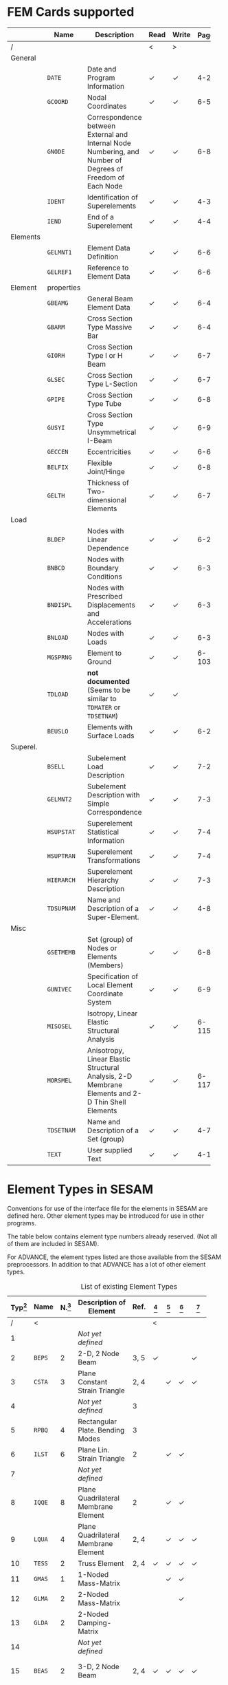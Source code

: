 # -*- mode: org; coding: utf-8 -*-
#+STARTUP: showall
#+HTML_MATHJAX: align: left indent: 5em tagside: left font: Neo-Euler

* FEM Cards supported

   #+ATTR_LATEX: :booktabs :environment tabu :align @{}l@{}p{5em}Xccl@{} :width \textwidth :float nil
   |          | *Name*     | *Description*                                                | *Read* | *Write* | *Page[fn:page]* |
   |----------+------------+--------------------------------------------------------------+--------+---------+-------|
   | /        |            |                                                              | <      | >       |       |
   |          |            | <60>                                                         |        |         |   <5> |
   | General  |            |                                                              |        |         |       |
   |          | =DATE=     | Date and Program Information                                 | ✓      | ✓       |   4-2 |
   |          | =GCOORD=   | Nodal Coordinates                                            | ✓      | ✓       |  6-56 |
   |          | =GNODE=    | Correspondence between External and Internal Node Numbering, and Number of Degrees of Freedom of Each Node | ✓      | ✓       |  6-80 |
   |          | =IDENT=    | Identification of Superelements                              | ✓      | ✓       |   4-3 |
   |          | =IEND=     | End of a Superelement                                        | ✓      | ✓       |   4-4 |
   |----------+------------+--------------------------------------------------------------+--------+---------+-------|
   | Elements |            |                                                              |        |         |       |
   |          | =GELMNT1=  | Element Data Definition                                      | ✓      | ✓       |  6-65 |
   |          | =GELREF1=  | Reference to Element Data                                    | ✓      | ✓       |  6-66 |
   |----------+------------+--------------------------------------------------------------+--------+---------+-------|
   | Element  | properties |                                                              |        |         |       |
   |          | =GBEAMG=   | General Beam Element Data                                    | ✓      | ✓       |  6-49 |
   |          | =GBARM=    | Cross Section Type Massive Bar                               | ✓      | ✓       |  6-48 |
   |          | =GIORH=    | Cross Section Type I or H Beam                               | ✓      | ✓       |  6-71 |
   |          | =GLSEC=    | Cross Section Type L-Section                                 | ✓      | ✓       |  6-76 |
   |          | =GPIPE=    | Cross Section Type Tube                                      | ✓      | ✓       |  6-81 |
   |          | =GUSYI=    | Cross Section Type Unsymmetrical I-Beam                      | ✓      | ✓       |  6-93 |
   |          | =GECCEN=   | Eccentricities                                               | ✓      | ✓       |  6-61 |
   |          | =BELFIX=   | Flexible Joint/Hinge                                         | ✓      | ✓       |   6-8 |
   |          | =GELTH=    | Thickness of Two-dimensional Elements                        | ✓      | ✓       |  6-70 |
   |----------+------------+--------------------------------------------------------------+--------+---------+-------|
   | Load     |            |                                                              |        |         |       |
   |          | =BLDEP=    | Nodes with Linear Dependence                                 | ✓      | ✓       |  6-27 |
   |          | =BNBCD=    | Nodes with Boundary Conditions                               | ✓      | ✓       |  6-30 |
   |          | =BNDISPL=  | Nodes with Prescribed Displacements and Accelerations        | ✓      | ✓       |  6-31 |
   |          | =BNLOAD=   | Nodes with Loads                                             | ✓      | ✓       |  6-35 |
   |          | =MGSPRNG=  | Element to Ground                                            | ✓      | ✓       | 6-103 |
   |          | =TDLOAD=   | *not documented* (Seems to be similar to =TDMATER= or =TDSETNAM=) | ✓      | ✓       |       |
   |          | =BEUSLO=   | Elements with Surface Loads                                  | ✓      | ✓       |  6-21 |
   |----------+------------+--------------------------------------------------------------+--------+---------+-------|
   | Superel. |            |                                                              |        |         |       |
   |          | =BSELL=    | Subelement Load Description                                  | ✓      | ✓       |  7-27 |
   |          | =GELMNT2=  | Subelement Description with Simple Correspondence            | ✓      | ✓       |  7-31 |
   |          | =HSUPSTAT= | Superelement Statistical Information                         | ✓      | ✓       |  7-40 |
   |          | =HSUPTRAN= | Superelement Transformations                                 | ✓      | ✓       |  7-41 |
   |          | =HIERARCH= | Superelement Hierarchy Description                           | ✓      | ✓       |  7-38 |
   |          | =TDSUPNAM= | Name and Description of a Super-Element.                     | ✓      | ✓       |   4-8 |
   |----------+------------+--------------------------------------------------------------+--------+---------+-------|
   | Misc     |            |                                                              |        |         |       |
   |          | =GSETMEMB= | Set (group) of Nodes or Elements (Members)                   | ✓      | ✓       |  6-84 |
   |          | =GUNIVEC=  | Specification of Local Element Coordinate System             | ✓      | ✓       |  6-92 |
   |          | =MISOSEL=  | Isotropy, Linear Elastic Structural Analysis                 | ✓      | ✓       | 6-115 |
   |          | =MORSMEL=  | Anisotropy, Linear Elastic Structural Analysis, 2-D Membrane Elements and 2-D Thin Shell Elements | ✓      | ✓       | 6-117 |
   |          | =TDSETNAM= | Name and Description of a Set (group)                        | ✓      | ✓       |   4-7 |
   |          | =TEXT=     | User supplied Text                                           | ✓      | ✓       |  4-10 |

* Element Types in SESAM

   Conventions for use of the interface file for the elements in SESAM
   are defined here. Other element types may be introduced for use in
   other programs.

   The table below contains element type numbers already reserved. (Not
   all of them are included in SESAM).

   For ADVANCE, the element types listed are those available from the
   SESAM preprocessors. In addition to that ADVANCE has a lot of other
   element types.


   #+CAPTION: List of existing Element Types
   #+NAME:    tab:sesam-elements
   #+ATTR_LATEX: :booktabs :environment longtabu :align @{}r|lcXc|cccccp{4em}@{} :width \textwidth
   | *Typ[fn:typ]* | *Name* | *N.[fn:num]* | *Description of Element*                                 | *Ref.* | *[fn:preframe]* | *[fn:prefem]* | *[fn:sestra]* | *[fn:advan]* | *[fn:poseidon]* | *Other[fn:other]*  |
   |-----+--------+----+----------------------------------------------------------+------+-------+-------+-------+-------+-------+--------------------|
   |   / | <      |    |                                                          |      | <     |       |       |       |       |                    |
   | <3> |        | <2> |                                                          |  <4> | <5>   | <5>   | <5>   | <5>   | <5>   |                    |
   |   1 |        |    | /Not/ /yet/ /defined/                                    |      |       |       |       |       |       |                    |
   |   2 | =BEPS= |  2 | 2-D, 2 Node Beam                                         | 3, 5 | ✓     |       |       | ✓     |       |                    |
   |   3 | =CSTA= |  3 | Plane Constant Strain Triangle                           | 2, 4 |       | ✓     | ✓     | ✓     |       |                    |
   |   4 |        |    | /Not/ /yet/ /defined/                                    |    3 |       |       |       |       |       |                    |
   |   5 | =RPBQ= |  4 | Rectangular Plate. Bending Modes                         |    3 |       |       |       |       |       |                    |
   |   6 | =ILST= |  6 | Plane Lin. Strain Triangle                               |    2 |       | ✓     | ✓     |       |       |                    |
   |   7 |        |    | /Not/ /yet/ /defined/                                    |      |       |       |       |       |       |                    |
   |   8 | =IQQE= |  8 | Plane Quadrilateral Membrane Element                     |    2 |       | ✓     | ✓     |       |       |                    |
   |   9 | =LQUA= |  4 | Plane Quadrilateral Membrane Element                     | 2, 4 |       | ✓     | ✓     | ✓     |       |                    |
   |  10 | =TESS= |  2 | Truss Element                                            | 2, 4 | ✓     | ✓     | ✓     | ✓     | ✓     |                    |
   |  11 | =GMAS= |  1 | 1-Noded Mass-Matrix                                      |      |       | ✓     | ✓     |       | ✗     |                    |
   |  12 | =GLMA= |  2 | 2-Noded Mass-Matrix                                      |      |       |       | ✓     |       |       |                    |
   |  13 | =GLDA= |  2 | 2-Noded Damping-Matrix                                   |      |       |       |       |       |       |                    |
   |  14 |        |    | /Not/ /yet/ /defined/                                    |      |       |       |       |       |       |                    |
   |  15 | =BEAS= |  2 | 3-D, 2 Node Beam                                         | 2, 4 | ✓     | ✓     | ✓     | ✓     | ✓     | FR, LA, PL, PR, WA |
   |-----+--------+----+----------------------------------------------------------+------+-------+-------+-------+-------+-------+--------------------|
   |  16 | =AXIS= |  2 | Axial Spring                                             |      | ✓     | ✓     | ✓     | ✓[fn:ax_spri] | ✗     | FR                 |
   |  17 | =AXDA= |  2 | Axial Damper                                             |      | ✓     | ✓     | ✓     |       | ✗     |                    |
   |  18 | =GSPR= |  1 | Spring to Ground                                         |    4 | ✓     | ✓     | ✓     | ✓     | ✗     | FR                 |
   |  19 | =GDAM= |  1 | Damper to Ground                                         |      | ✓     | ✓     | ✓     |       | ✗     |                    |
   |  20 | =IHEX= | 20 | Isoparametric Hexahedron                                 |    2 |       | ✓     | ✓     | ✓     |       | FR                 |
   |-----+--------+----+----------------------------------------------------------+------+-------+-------+-------+-------+-------+--------------------|
   |  21 | =LHEX= |  8 | Linear Hexahedron                                        | 2, 4 |       | ✓     | ✓     | ✓     |       | FR                 |
   |  22 | =SECB= |  3 | Subparametric Curved Beam                                |    2 |       |       |       |       |       |                    |
   |  23 | =BTSS= |  3 | General Curved Beam                                      |    2 |       | ✓     | ✓     |       |       | PL, PR             |
   |  24 | =FQUS= |  4 | Flat Quadrilateral Thin Shell                            |    4 |       | ✓     | ✓     |       | ✓     | PL, PR             |
   |  24 | =FFQ=  |  4 | Free Formulation Quadrilateral Shell                     |    5 |       |       |       | ✓     |       |                    |
   |  25 | =FTRS= |  3 | Flat Triangular Thin Shell                               |    4 |       | ✓     | ✓     |       | ✓     | PL                 |
   |  25 | =FFTR= |  3 | Free Formulation Triangular Shell                        |    5 |       |       |       | ✓     |       |                    |
   |  26 | =SCTS= |  6 | Subparametric Curved Triangular Thick Shell              |    2 |       | ✓     | ✓     |       |       | PL                 |
   |  27 | =MCTS= |  6 | Subparametric Curved Triangular Thick Sandwich Element   | 2[fn:th_shell] |       | ✓     | ✓     |       |       |                    |
   |  28 | =SCQS= |  8 | Subparametric Curved Quadrilateral Thick Shell           |    2 |       | ✓     | ✓     |       |       | PL, PR             |
   |-----+--------+----+----------------------------------------------------------+------+-------+-------+-------+-------+-------+--------------------|
   |  29 | =MCQS= |  8 | Subparam. Curved Quadr. Thick Sandwich Elem.             | 2[fn:th_shell] |       | ✓     | ✓     |       |       |                    |
   |  30 | =IPRI= | 15 | Isoparametric Triangular Prism                           |    2 |       | ✓     | ✓     | ✓     |       |                    |
   |  31 | =ITET= | 10 | Isoparametric Tetrahedron                                |    2 |       |       | ✓     |       |       |                    |
   |  32 | =TPRI= |  6 | Triangular Prism                                         | 2, 4 |       | ✓     | ✓     | ✓     |       |                    |
   |  33 | =TETR= |  4 | Tetrahedron                                              |    2 |       |       | ✓     |       |       |                    |
   |  34 | =LCTS= |  6 | Subparam. Layered Curved Triangular Thick Shell          | 2[fn:th_shell] |       | ✓     | ✓     |       |       |                    |
   |  35 | =LCQS= |  8 | Subparam. Layered Curved Quadrilat. Thick Shell          | 2[fn:th_shell] |       | ✓     | ✓     |       |       |                    |
   |-----+--------+----+----------------------------------------------------------+------+-------+-------+-------+-------+-------+--------------------|
   |  36 | =TRS1= | 18 | 2nd Order Hexahed. Transition Elem., Solid / Shell       |    6 |       |       | ✓     |       |       | PR                 |
   |  37 | =TRS2= | 15 | 2nd Order Hexahed. Transition Elem., Solid / Shell       |    6 |       |       | ✓     |       |       | PR                 |
   |  38 | =TRS3= | 12 | 2nd Order Hexahed. Transition Elem., Solid / Shell       |    6 |       |       | ✓     |       |       | PR                 |
   |-----+--------+----+----------------------------------------------------------+------+-------+-------+-------+-------+-------+--------------------|
   |  39 |        |    | /Not/ /yet/ /defined/                                    |      |       |       |       |       |       |                    |
   |  40 | =GLSH= |  2 | General Spring / Shim Element                            | [fn:2n_spring] | ✓     |       | ✓     |       | ✗     |                    |
   |  41 | =AXCS= |  3 | Axisymmetric Constant Strain Triangle                    | 7, 5 |       | ✓     | ✓     | ✓     |       |                    |
   |  42 | =AXLQ= |  4 | Axisymmetric Quadrilateral                               | 7, 5 |       | ✓     | ✓     | ✓     |       |                    |
   |  43 | =AXLS= |  6 | Axisymmetric Linear Strain Triangle                      |    7 |       | ✓     | ✓     |       |       |                    |
   |  44 | =AXQQ= |  8 | Axisymmetric Linear Strain Quadrilateral                 |    7 |       | ✓     | ✓     |       |       |                    |
   |  45 | =PILS= |  1 | Pile / Soil                                              |    4 | ✓     |       |       | ✓     |       |                    |
   |  46 | =PCAB= |  2 | Plane Cable-Bar Element                                  |    4 | ✓     |       |       | ✓     |       |                    |
   |  47 | =PSPR= |  1 | Plane Spring Element                                     |    4 | ✓     |       |       | ✓     |       |                    |
   |  48 |        |  4 | 4-node Contact Element with triangular Shape             |    4 |       |       |       | ✓     |       |                    |
   |  49 |        |  2 | 2-Noded Link Element                                     |    4 |       |       |       | ✓     |       |                    |
   |  50 |        |    | /Not/ /yet/ /defined/                                    |      |       |       |       |       |       |                    |
   |  51 | =CTCP= |  2 | 2-Noded Contact Element                                  |      |       |       |       |       |       |                    |
   |  52 | =CTCL= |  4 | 4-Noded Contact Element                                  |      |       |       |       |       |       |                    |
   |  53 | =CTAL= |  4 | 4-Noded Axisymmetric Contact Element                     |      |       |       |       |       |       |                    |
   |  54 | =CTCC= |  6 | 6-Noded Contact Element                                  |      |       |       |       |       |       |                    |
   |  55 | =CTAQ= |  6 | 6-Noded (3+3) Axisymmetric Contact Element               |      |       | ✓     |       |       |       |                    |
   |  56 | =CTLQ= |  8 | 8-Noded (4+4) Contact Element                            | 8, 9 |       |       |       |       |       | PR                 |
   |  57 | =CTCQ= | 16 | 16-Noded (8+8) Contact Element                           | 8, 9 |       | ✓     |       |       |       | PR                 |
   |  58 | =CTMQ= | 18 | 18-Noded (9+9) Contact Element                           | 8, 9 |       |       |       |       |       | PR                 |
   |  59 |        |    | /Not/ /yet/ /defined/                                    |      |       |       |       |       |       |                    |
   |  60 |        |    | /Not/ /yet/ /defined/                                    |      |       |       |       |       |       |                    |
   |  61 | =HCQS= |  9 | 9-Noded Shell Element                                    |      |       | ✓     |       |       |       | PR                 |
   |  62 |        |    | /Not/ /yet/ /defined/                                    |      |       |       |       |       |       |                    |
   |  63 |        |    | /Not/ /yet/ /defined/                                    |      |       |       |       |       |       |                    |
   |  64 |        |    | /Not/ /yet/ /defined/                                    |      |       |       |       |       |       |                    |
   |  65 |        |    | /Not/ /yet/ /defined/                                    |      |       |       |       |       |       |                    |
   |  66 | =SLQS= |  8 | Semiloof Quadrilateral Curved Thin Shell (32 d.o.fs)     |      |       |       |       |       |       |                    |
   |  67 | =SLTS= |  6 | Semiloof Triangular Curved Thin Shell (24 d.o.fs)        |      |       |       |       |       |       |                    |
   |  68 | =SLCB= |  3 | Semiloof Curved Beam (11 d.o.fs)                         |      |       |       |       |       |       |                    |
   |  69 |        |    | /Not/ /yet/ /defined/                                    |      |       |       |       |       |       |                    |
   |  70 | =MATR= | /n/ | General Matrix Element with arbitrary no. of nodes (/n/) |      |       |       |       | ✓     |       | SP                 |
   | \dots |        |    |                                                          |      |       |       |       |       |       |                    |
   | 100 | =GHEX= | 21 | General Hexahedron                                       |      |       |       | ✓     |       |       |                    |
   | \dots |        |    |                                                          |      |       |       |       |       |       |                    |
   | 163 | =GHEX= | 27 | General Hexahedron                                       |      |       |       | ✓     |       |       |                    |

* Footnotes

[fn:page]
   References page in "Technical Report: Sesam Input Interface File,
   File Description", Document id: 89-7012, Revision Number 9 / 01

[fn:typ] =ELTYP=

[fn:num] Number of nodes

[fn:preframe] Indcluded in program =PREFRAME=

[fn:prefem] Included in program =PREFEM=

[fn:sestra] Included in program =SESTRA=

[fn:advan]  Included in program =ADVANCE=

[fn:poseidon] Included in program =Poseidon=

[fn:other] *FR* = FRAMEWORK, *LA* = LAUNCH, *PL* = PLATEWORK, *PR* =
PRETUBE, *SP* = SPLICE, *WD* = WADAM, *WJ* = WAJAC

[fn:th_shell] The element subroutines are the same as for the
subparametric curved thick shells (=SCQS= and =SCTS=).

[fn:ax_spri] Temporarily =ADVANCE= interprets Axisl Spring as link
element, ignoring the material reference. The 6 matrix numbers are
given in direct input to =ADVANCE=.

[fn:2n_spring] As General Spring it is just a 2-noded spring (12x12
matrix) which may be in a local coordinate system. As a shim element
the preprocessor(s) will only insert stiffness in the local x- and
y-direction. In the analysis program(s), shim members and general
springs are treated exactly in the same manner.
